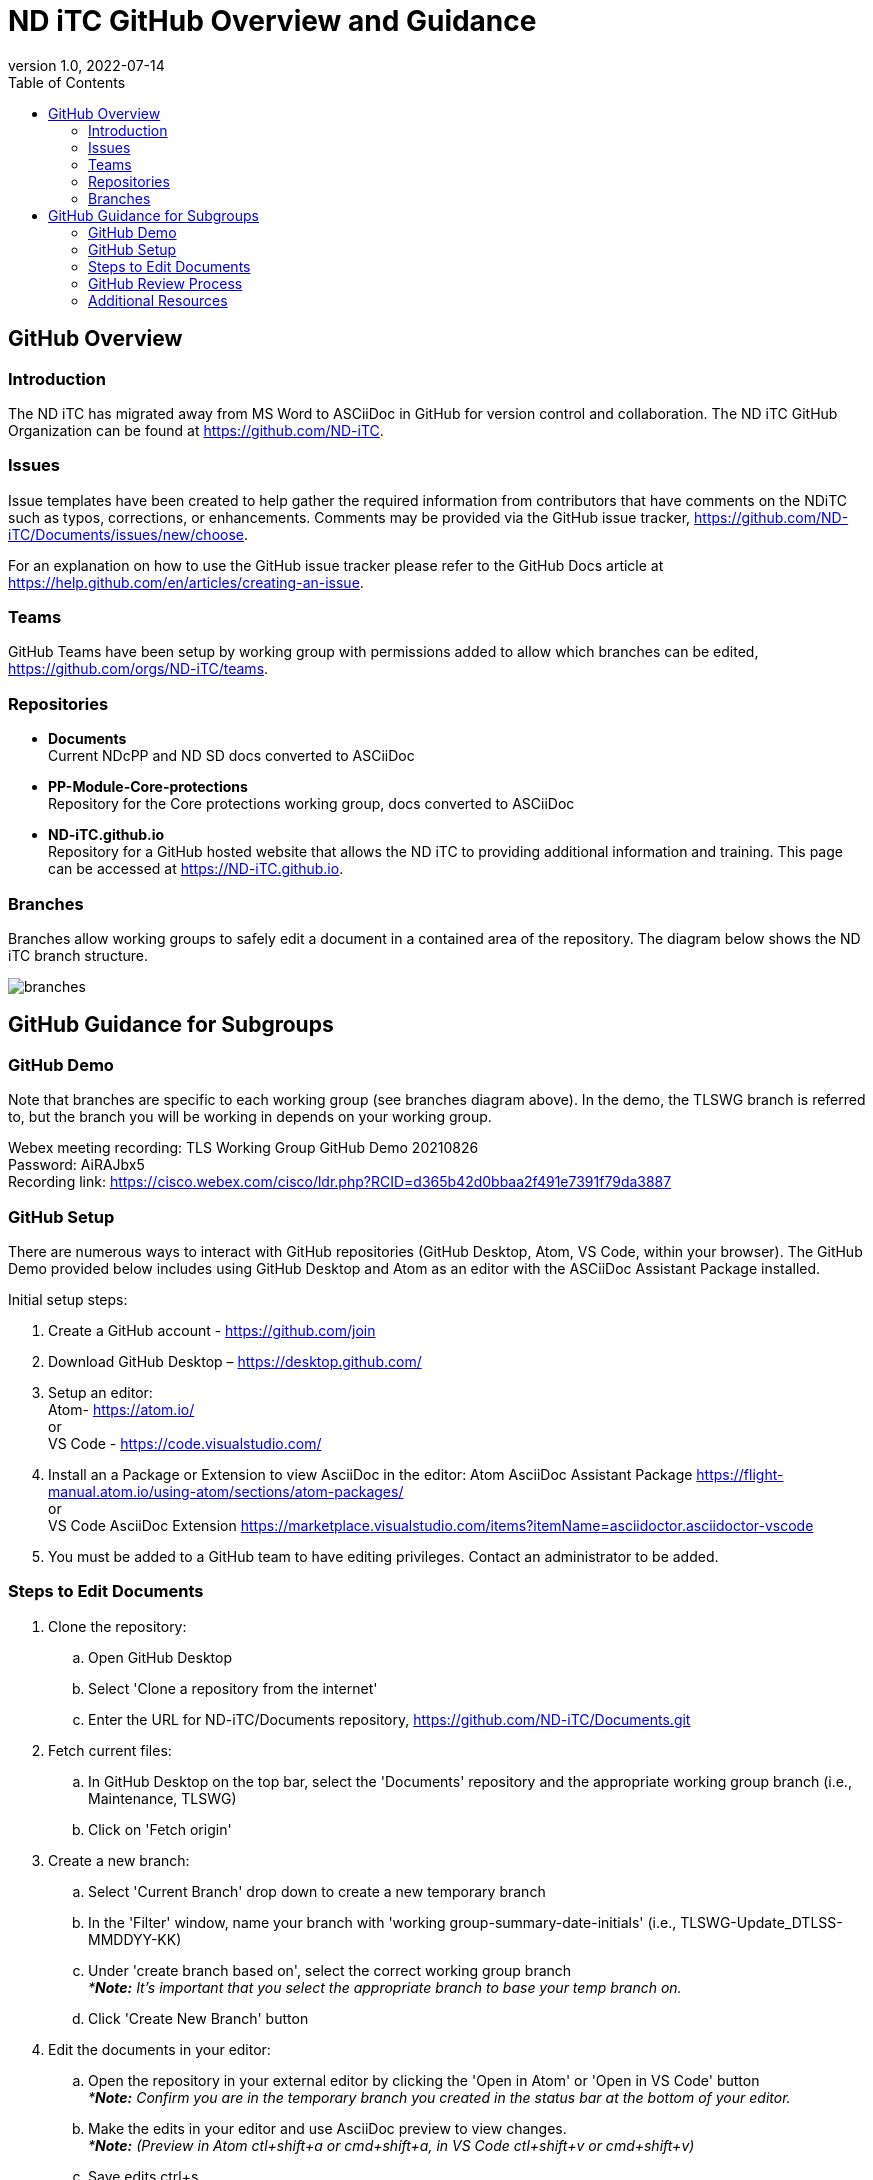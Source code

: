 = ND iTC GitHub Overview and Guidance
:showtitle:
:toc: left
:imagesdir: images
:revnumber: 1.0
:revdate: 2022-07-14

== GitHub Overview
=== Introduction
The ND iTC has migrated away from MS Word to ASCiiDoc in GitHub for version control and collaboration. The ND iTC GitHub Organization can be found at https://github.com/ND-iTC.

=== Issues
Issue templates have been created to help gather the required information from contributors that have comments on the NDiTC such as typos, corrections, or enhancements. Comments may be provided via the GitHub issue tracker, https://github.com/ND-iTC/Documents/issues/new/choose.

For an explanation on how to use the GitHub issue tracker please refer to the GitHub Docs article at https://help.github.com/en/articles/creating-an-issue.

=== Teams
GitHub Teams have been setup by working group with permissions added to allow which branches can be edited, https://github.com/orgs/ND-iTC/teams.

=== Repositories
* *Documents* +
Current NDcPP and ND SD docs converted to ASCiiDoc

* *PP-Module-Core-protections* +
Repository for the Core protections working group, docs converted to ASCiiDoc

* *ND-iTC.github.io* +
Repository for a GitHub hosted website that allows the ND iTC to providing additional information and training. This page can be accessed at https://ND-iTC.github.io. 

=== Branches
Branches allow working groups to safely edit a document in a contained area of the repository. The diagram below shows the ND iTC branch structure.

image:branches.png[]


== GitHub Guidance for Subgroups

=== GitHub Demo
Note that branches are specific to each working group (see branches diagram above). In the demo, the TLSWG branch is referred to, but the branch you will be working in depends on your working group. +

Webex meeting recording: TLS Working Group GitHub Demo 20210826 +
Password: AiRAJbx5 +
Recording link: https://cisco.webex.com/cisco/ldr.php?RCID=d365b42d0bbaa2f491e7391f79da3887

=== GitHub Setup
There are numerous ways to interact with GitHub repositories (GitHub Desktop, Atom, VS Code, within your browser). The GitHub Demo provided below includes using GitHub Desktop and Atom as an editor with the ASCiiDoc Assistant Package installed.

Initial setup steps:

. Create a GitHub account - https://github.com/join

. Download GitHub Desktop – https://desktop.github.com/

. Setup an editor: +
Atom- https://atom.io/ +
or +
VS Code - https://code.visualstudio.com/

. Install an a Package or Extension to view AsciiDoc in the editor:
 Atom AsciiDoc Assistant Package
https://flight-manual.atom.io/using-atom/sections/atom-packages/ +
or +
VS Code AsciiDoc Extension
https://marketplace.visualstudio.com/items?itemName=asciidoctor.asciidoctor-vscode

. You must be added to a GitHub team to have editing privileges. Contact an administrator to be added.

=== Steps to Edit Documents

. Clone the repository: +
.. Open GitHub Desktop + 
.. Select 'Clone a repository from the internet' +
.. Enter the URL for ND-iTC/Documents repository, https://github.com/ND-iTC/Documents.git

. Fetch current files: +
.. In GitHub Desktop on the top bar, select the 'Documents' repository and the appropriate working group branch (i.e., Maintenance, TLSWG) +
.. Click on 'Fetch origin'

. Create a new branch: +
.. Select 'Current Branch' drop down to create a new temporary branch +
.. In the 'Filter' window, name your branch with 'working group-summary-date-initials' (i.e., TLSWG-Update_DTLSS-MMDDYY-KK) +
.. Under 'create branch based on', select the correct working group branch +
_**Note:* It’s important that you select the appropriate branch to base your temp branch on._ +
.. Click 'Create New Branch' button

. Edit the documents in your editor: +
.. Open the repository in your external editor by clicking the 'Open in Atom' or 'Open in VS Code' button +
_**Note:* Confirm you are in the temporary branch you created in the status bar at the bottom of your editor._ +
.. Make the edits in your editor and use AsciiDoc preview to view changes. +
_**Note:* (Preview in Atom ctl+shift+a or cmd+shift+a, in VS Code ctl+shift+v or cmd+shift+v)_ +
.. Save edits ctrl+s

. Commit and publish changes: +
.. In GitHub Desktop on the left hand side, commit your changes with a title that briefly summarizes the changes and a detailed summary of your changes in the description. +
.. Click the 'Commit to…' button +
.. Then Click the “Publish branch” button

. Open a pull request (PR): +
.. In GitHub Desktop , click on the 'Open Pull Request' button +
.. This will take you to GitHub in your browser where you will need to confirm the base branch and compare branch. +
_**Note:* It’s important that you are requesting to merge your temp branch to the appropriate working group branch in your PR._ +
.. The commit title and description from the previous step should auto populate in the PR +
.. Click on the 'Create Pull Request' button to finish opening your PR

=== GitHub Review Process
All PRs will require reviews with an approval before they can be merged into a working group branch. The following GitHub article describes the review process:
https://docs.github.com/en/pull-requests/collaborating-with-pull-requests/reviewing-changes-in-pull-requests/reviewing-proposed-changes-in-a-pull-request.

=== Additional Resources
* AsciiDoc Syntax Quick Reference - https://docs.asciidoctor.org/asciidoc/latest/syntax-quick-reference/

* GitHub Desktop Documentation - https://docs.github.com/en/desktop/installing-and-configuring-github-desktop/overview/getting-started-with-github-desktop

* Installing Atom documentation, https://flight-manual.atom.io/getting-started/sections/installing-atom/

* VS Code setup overview, https://code.visualstudio.com/docs/setup/setup-overview